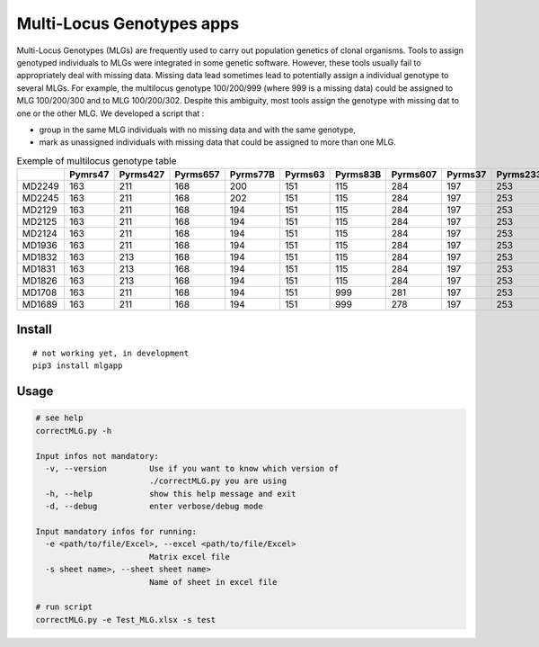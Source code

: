 ==========================
Multi-Locus Genotypes apps
==========================

|PythonVersions| |PypiPackage| |Downloads|

Multi-Locus Genotypes (MLGs) are frequently used to carry out population
genetics of clonal organisms. Tools to assign genotyped individuals to
MLGs were integrated in some genetic software. However, these tools
usually fail to appropriately deal with missing data. Missing data lead
sometimes lead to potentially assign a individual genotype to several
MLGs. For example, the multilocus genotype 100/200/999 (where 999 is a
missing data) could be assigned to MLG 100/200/300 and to MLG
100/200/302. Despite this ambiguity, most tools assign the genotype with
missing dat to one or the other MLG.
We developed a script that :

* group in the same MLG individuals with no missing data and with the same genotype,
* mark as unassigned individuals with missing data that could be assigned to more than one MLG.


.. csv-table:: Exemple of multilocus genotype table
   :widths: 10,10,10,10,10,10,10,10,10,10,10,10,10
   :header-rows: 1

    "","Pymrs47","Pyrms427","Pyrms657","Pyrms77B","Pyrms63","Pyrms83B","Pyrms607","Pyrms37","Pyrms233","Pyrms319","Pyrms99B","Pyrms43B"
    "MD2249","163","211","168","200","151","115","284","197","253","284","241","350"
    "MD2245","163","211","168","202","151","115","284","197","253","284","241","999"
    "MD2129","163","211","168","194","151","115","284","197","253","284","241","999"
    "MD2125","163","211","168","194","151","115","284","197","253","284","241","999"
    "MD2124","163","211","168","194","151","115","284","197","253","284","241","999"
    "MD1936","163","211","168","194","151","115","284","197","253","284","241","999"
    "MD1832","163","213","168","194","151","115","284","197","253","284","241","999"
    "MD1831","163","213","168","194","151","115","284","197","253","284","241","999"
    "MD1826","163","213","168","194","151","115","284","197","253","284","241","999"
    "MD1708","163","211","168","194","151","999","281","197","253","284","241","328"
    "MD1689","163","211","168","194","151","999","278","197","253","284","241","999"

Install
-------

::

    # not working yet, in development
    pip3 install mlgapp


Usage
-----


.. code-block:: bash

    # see help
    correctMLG.py -h

    Input infos not mandatory:
      -v, --version         Use if you want to know which version of
                            ./correctMLG.py you are using
      -h, --help            show this help message and exit
      -d, --debug           enter verbose/debug mode

    Input mandatory infos for running:
      -e <path/to/file/Excel>, --excel <path/to/file/Excel>
                            Matrix excel file
      -s sheet name>, --sheet sheet name>
                            Name of sheet in excel file

    # run script
    correctMLG.py -e Test_MLG.xlsx -s test




.. |PythonVersions| image:: https://img.shields.io/badge/python-3.7+-blue.svg
   :target: https://www.python.org/downloads
   :alt: Python 2.7+/3.6+

.. |PypiPackage| image:: https://badge.fury.io/py/appmlg.svg
   :target: https://pypi.org/project/pibooth-pimoroni11x7
   :alt: PyPi package

.. |Downloads| image:: https://img.shields.io/pypi/dm/pibooth-pimoroni11x7?color=purple
   :target: https://pypi.org/project/pibooth-pimoroni11x7
   :alt: PyPi downloads